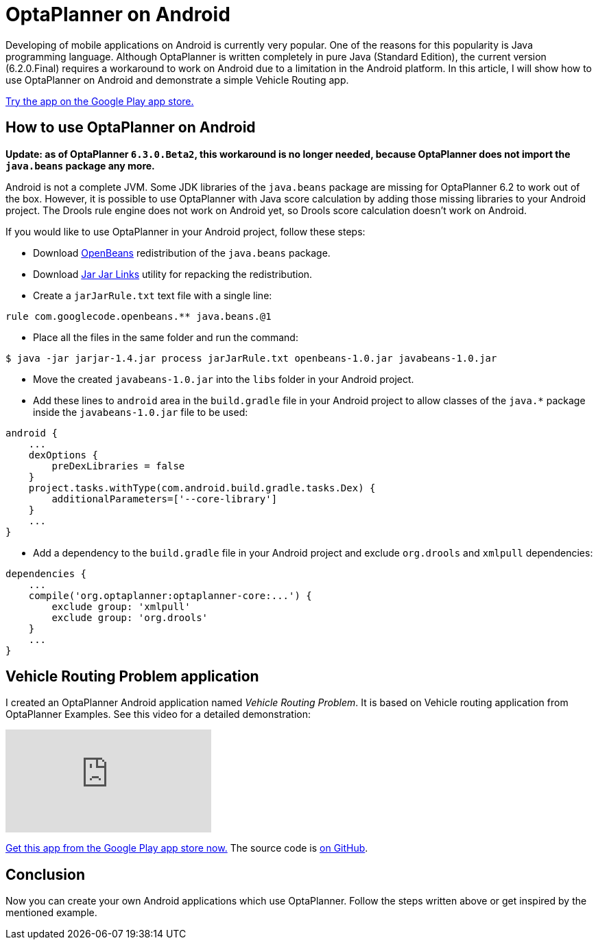 = OptaPlanner on Android
:page-interpolate: true
:awestruct-author: tdavid
:awestruct-layout: blogPostBase
:awestruct-tags: [android, vehicle routing]

Developing of mobile applications on Android is currently very popular.
One of the reasons for this popularity is Java programming language.
Although OptaPlanner is written completely in pure Java (Standard Edition),
the current version (6.2.0.Final) requires a workaround to work on Android due to a limitation in the Android platform.
In this article, I will show how to use OptaPlanner on Android and demonstrate a simple Vehicle Routing app.

https://play.google.com/store/apps/details?id=org.tomasdavid.vehicleroutingproblem[Try the app on the Google Play app store.]

== How to use OptaPlanner on Android

*Update: as of OptaPlanner `6.3.0.Beta2`, this workaround is no longer needed, because OptaPlanner does not import the `java.beans` package any more.*

Android is not a complete JVM. Some JDK libraries of the `java.beans` package are missing for OptaPlanner 6.2 to work out of the box.
However, it is possible to use OptaPlanner with Java score calculation by adding those missing libraries to your
Android project. The Drools rule engine does not work on Android yet, so Drools score calculation doesn't work on Android.

If you would like to use OptaPlanner in your Android project, follow these steps:

* Download https://openbeans.googlecode.com/files/openbeans-1.0.jar[OpenBeans] redistribution of the `java.beans`
package.
* Download https://jarjar.googlecode.com/files/jarjar-1.4.jar[Jar Jar Links] utility for repacking the redistribution.
* Create a `jarJarRule.txt` text file with a single line:

[source,txt]
----
rule com.googlecode.openbeans.** java.beans.@1
----

* Place all the files in the same folder and run the command:

[source,txt]
----
$ java -jar jarjar-1.4.jar process jarJarRule.txt openbeans-1.0.jar javabeans-1.0.jar
----

* Move the created `javabeans-1.0.jar` into the `libs` folder in your Android project.
* Add these lines to `android` area in the `build.gradle` file in your Android project to allow classes of the `java.*` package
inside the `javabeans-1.0.jar` file to be used:

[source,txt]
----
android {
    ...
    dexOptions {
        preDexLibraries = false
    }
    project.tasks.withType(com.android.build.gradle.tasks.Dex) {
        additionalParameters=['--core-library']
    }
    ...
}
----

* Add a dependency to the `build.gradle` file in your Android project and exclude `org.drools` and `xmlpull` dependencies:

[source,txt]
----
dependencies {
    ...
    compile('org.optaplanner:optaplanner-core:...') {
        exclude group: 'xmlpull'
        exclude group: 'org.drools'
    }
    ...
}
----

== Vehicle Routing Problem application

I created an OptaPlanner Android application named _Vehicle Routing Problem_. It is based on Vehicle routing
application from OptaPlanner Examples. See this video for a detailed demonstration:

video::WpfjS6I5HGg[youtube]

https://play.google.com/store/apps/details?id=org.tomasdavid.vehicleroutingproblem[Get this app from the Google Play app store now.]
The source code is https://github.com/tomasdavidorg/android-vehicle-routing-problem[on GitHub].

== Conclusion

Now you can create your own Android applications which use OptaPlanner. Follow the steps written above or get inspired
by the mentioned example.
